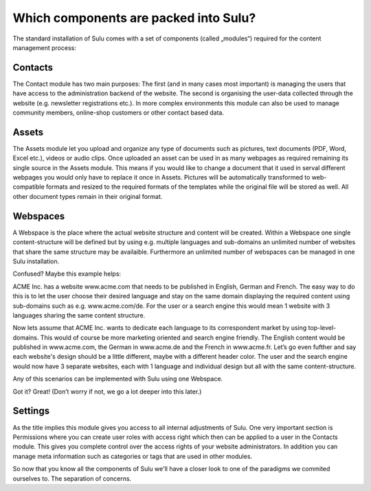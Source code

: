 Which components are packed into Sulu?
======================================

The standard installation of Sulu comes with a set of components (called
„modules“) required for the content management process:


Contacts
--------

The Contact module has two main purposes: The first (and in many cases most
important) is managing the users that have access to the administration
backend of the website. The second is organising the user-data collected
through the website (e.g. newsletter registrations etc.). In more complex
environments this module can also be used to manage community members,
online-shop customers or other contact based data.


Assets
------

The Assets module let you upload and organize any type of documents such as
pictures, text documents (PDF, Word, Excel etc.), videos or audio clips. Once
uploaded an asset can be used in as many webpages as required remaining its
single source in the Assets module. This means if you would like to change a
document that it used in serval different webpages you would only have to
replace it once in Assets. Pictures will be automatically transformed to
web-compatible formats and resized to the required formats of the templates
while the original file will be stored as well. All other document types
remain in their original format.


Webspaces
---------

A Webspace is the place where the actual website structure and content will be
created. Within a Webspace one single content-structure will be defined but by
using e.g. multiple languages and sub-domains an unlimited number of websites
that share the same structure may be availaible. Furthermore an unlimited number
of webspaces can be managed in one Sulu installation. 

Confused? Maybe this example helps: 

ACME Inc. has a website www.acme.com that needs to be published in English,
German and French. The easy way to do this is to let the user choose their
desired language and stay on the same domain displaying the required content
using sub-domains such as e.g. www.acme.com/de. For the user or a search
engine this would mean 1 website with 3 languages sharing the same content
structure.

Now lets assume that ACME Inc. wants to dedicate each language to its
correspondent market by using top-level-domains. This would of course be more
marketing oriented and search engine friendly. The English content would be
published in www.acme.com, the German in www.acme.de and the French in
www.acme.fr. Let’s go even fufther and say each website's design should be a
little different, maybe with a different header color. The user and the search
engine would now have 3 separate websites, each with 1 language and individual
design but all with the same content-structure.

Any of this scenarios can be implemented with Sulu using one Webspace.

Got it? Great!  (Don’t worry if not, we go a lot deeper into this later.)


Settings
--------

As the title implies this module gives you access to all internal adjustments
of Sulu. One very important section is Permissions where you can create user
roles with access right which then can be applied to a user in the Contacts
module. This gives you complete control over the access rights of your website
administrators. In addition you can manage meta information such as categories
or tags that are used in other modules.

So now that you know all the components of Sulu we'll have a closer look to one
of the paradigms we commited ourselves to. The separation of concerns.
